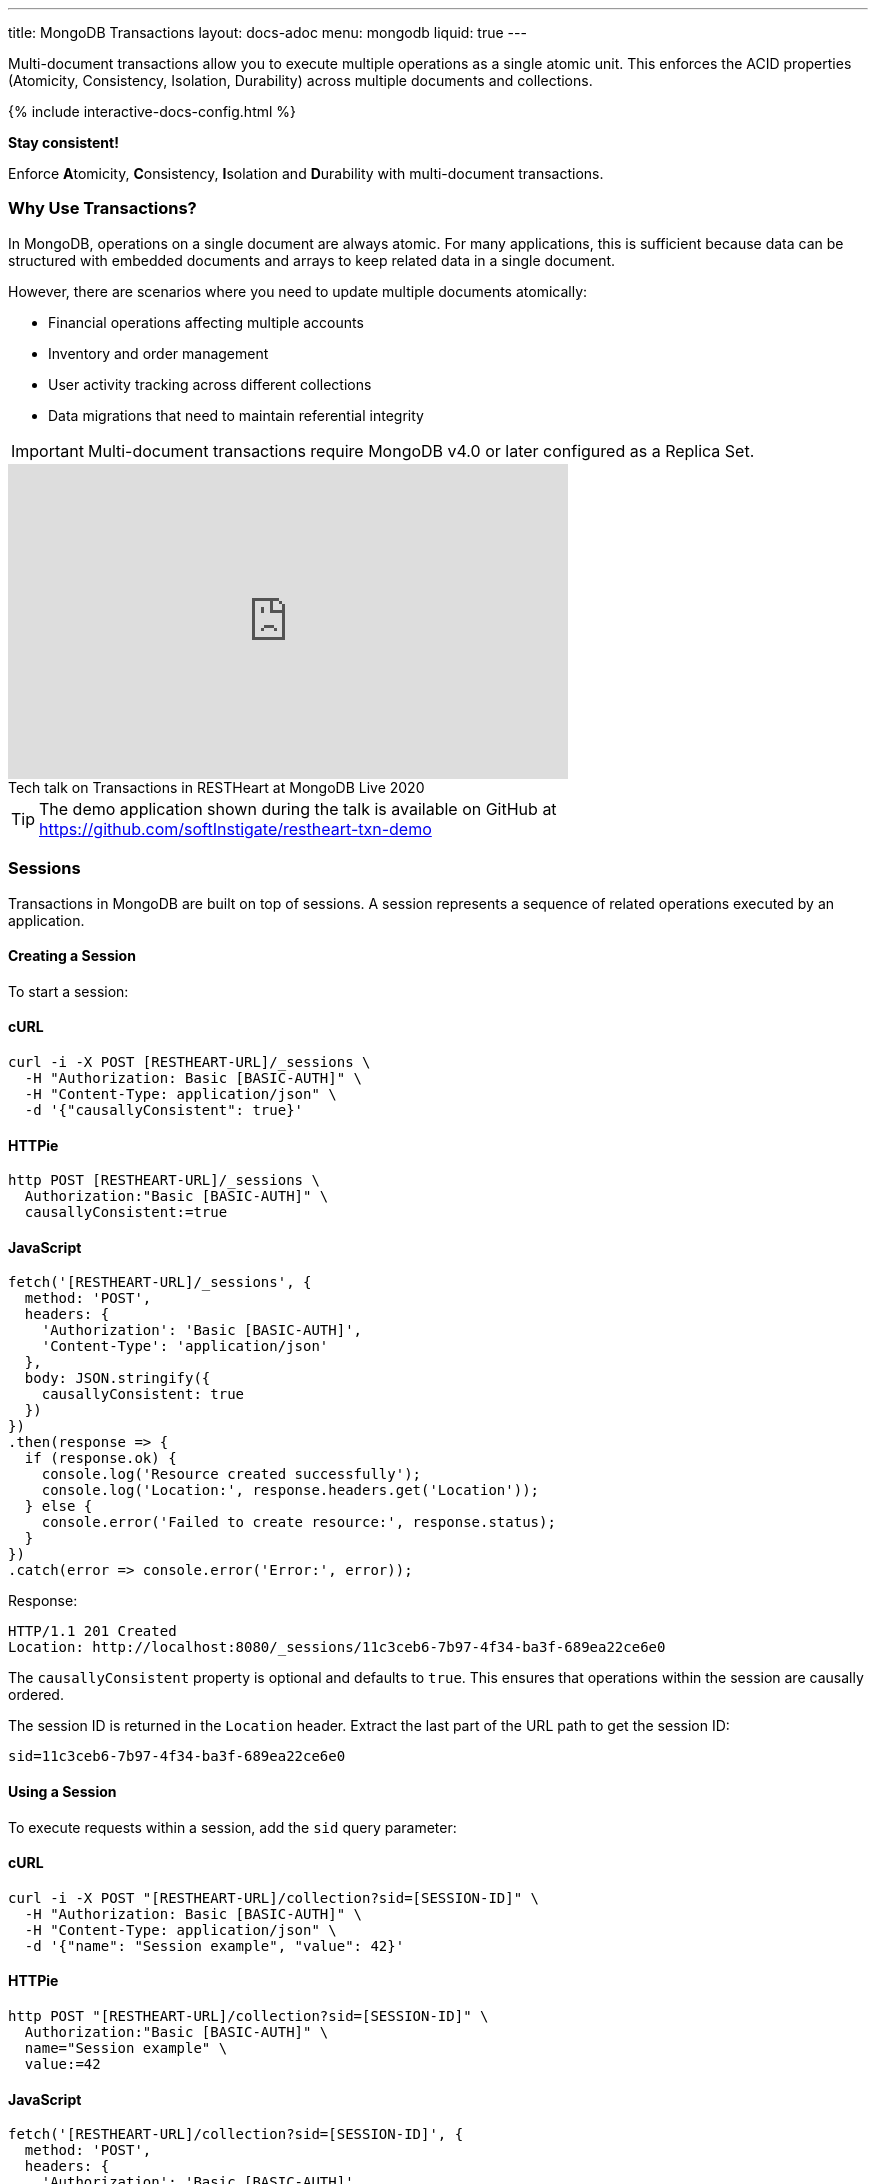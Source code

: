 ---
title: MongoDB Transactions
layout: docs-adoc
menu: mongodb
liquid: true
---

Multi-document transactions allow you to execute multiple operations as a single atomic unit. This enforces the ACID properties (Atomicity, Consistency, Isolation, Durability) across multiple documents and collections.

++++
<script defer src="https://cdn.jsdelivr.net/npm/alpinejs@3.x.x/dist/cdn.min.js"></script>
<script src="/js/interactive-docs-config.js"></script>
{% include interactive-docs-config.html %}
++++

[.alert.alert-success]
****
*Stay consistent!*

Enforce **A**tomicity, **C**onsistency, **I**solation and **D**urability with multi-document transactions.
****

=== Why Use Transactions?

In MongoDB, operations on a single document are always atomic. For many applications, this is sufficient because data can be structured with embedded documents and arrays to keep related data in a single document.

However, there are scenarios where you need to update multiple documents atomically:

* Financial operations affecting multiple accounts
* Inventory and order management
* User activity tracking across different collections
* Data migrations that need to maintain referential integrity

[IMPORTANT]
====
Multi-document transactions require MongoDB v4.0 or later configured as a Replica Set.
====

++++
<div class="text-center">
    <iframe width="560" height="315" src="https://www.youtube.com/embed/VMaKyQkXByo" frameborder="0" allow="accelerometer; autoplay; encrypted-media; gyroscope; picture-in-picture" allowfullscreen></iframe>
    <div class="text-muted">Tech talk on Transactions in RESTHeart at MongoDB Live 2020</div>
</div>
++++

TIP: The demo application shown during the talk is available on GitHub at https://github.com/softInstigate/restheart-txn-demo

=== Sessions

Transactions in MongoDB are built on top of sessions. A session represents a sequence of related operations executed by an application.

==== Creating a Session

To start a session:

==== cURL
[source,bash]
----
curl -i -X POST [RESTHEART-URL]/_sessions \
  -H "Authorization: Basic [BASIC-AUTH]" \
  -H "Content-Type: application/json" \
  -d '{"causallyConsistent": true}'
----

==== HTTPie
[source,bash]
----
http POST [RESTHEART-URL]/_sessions \
  Authorization:"Basic [BASIC-AUTH]" \
  causallyConsistent:=true
----

==== JavaScript
[source,javascript]
----
fetch('[RESTHEART-URL]/_sessions', {
  method: 'POST',
  headers: {
    'Authorization': 'Basic [BASIC-AUTH]',
    'Content-Type': 'application/json'
  },
  body: JSON.stringify({
    causallyConsistent: true
  })
})
.then(response => {
  if (response.ok) {
    console.log('Resource created successfully');
    console.log('Location:', response.headers.get('Location'));
  } else {
    console.error('Failed to create resource:', response.status);
  }
})
.catch(error => console.error('Error:', error));
----

Response:

[source,http]
----
HTTP/1.1 201 Created
Location: http://localhost:8080/_sessions/11c3ceb6-7b97-4f34-ba3f-689ea22ce6e0
----

The `causallyConsistent` property is optional and defaults to `true`. This ensures that operations within the session are causally ordered.

The session ID is returned in the `Location` header. Extract the last part of the URL path to get the session ID:

[source]
----
sid=11c3ceb6-7b97-4f34-ba3f-689ea22ce6e0
----

==== Using a Session

To execute requests within a session, add the `sid` query parameter:

==== cURL
[source,bash]
----
curl -i -X POST "[RESTHEART-URL]/collection?sid=[SESSION-ID]" \
  -H "Authorization: Basic [BASIC-AUTH]" \
  -H "Content-Type: application/json" \
  -d '{"name": "Session example", "value": 42}'
----

==== HTTPie
[source,bash]
----
http POST "[RESTHEART-URL]/collection?sid=[SESSION-ID]" \
  Authorization:"Basic [BASIC-AUTH]" \
  name="Session example" \
  value:=42
----

==== JavaScript
[source,javascript]
----
fetch('[RESTHEART-URL]/collection?sid=[SESSION-ID]', {
  method: 'POST',
  headers: {
    'Authorization': 'Basic [BASIC-AUTH]',
    'Content-Type': 'application/json'
  },
  body: JSON.stringify({
    name: "Session example",
    value: 42
  })
})
.then(response => {
  if (response.ok) {
    console.log('Resource created successfully');
    console.log('Location:', response.headers.get('Location'));
  } else {
    console.error('Failed to create resource:', response.status);
  }
})
.catch(error => console.error('Error:', error));
----

==== cURL
[source,bash]
----
curl -i -X GET "[RESTHEART-URL]/collection?sid=[SESSION-ID]" \
  -H "Authorization: Basic [BASIC-AUTH]"
----

==== HTTPie
[source,bash]
----
http GET "[RESTHEART-URL]/collection?sid=[SESSION-ID]" \
  Authorization:"Basic [BASIC-AUTH]"
----

==== JavaScript
[source,javascript]
----
fetch('[RESTHEART-URL]/collection?sid=[SESSION-ID]', {
  method: 'GET',
  headers: {
    'Authorization': 'Basic [BASIC-AUTH]'
  }
})
.then(response => response.json())
.then(data => {
  console.log('Retrieved data:', data);
})
.catch(error => console.error('Error:', error));
----

=== Transaction Lifecycle

Transactions provide an all-or-nothing execution model. Either all operations in the transaction succeed, or none of them take effect.

==== Transaction Status

A transaction can be in one of the following states:

[cols="1,3", options="header"]
|===
|Status |Description
|`IN` |Transaction is in progress
|`COMMITTED` |Transaction has been successfully committed
|`ABORTED` |Transaction has been aborted (explicitly or due to error/timeout)
|===

==== Starting a Transaction

To start a transaction within a session:

==== cURL
[source,bash]
----
curl -i -X POST "[RESTHEART-URL]/_sessions/[SESSION-ID]/_txns" \
  -H "Authorization: Basic [BASIC-AUTH]"
----

==== HTTPie
[source,bash]
----
http POST "[RESTHEART-URL]/_sessions/[SESSION-ID]/_txns" \
  Authorization:"Basic [BASIC-AUTH]"
----

==== JavaScript
[source,javascript]
----
fetch('[RESTHEART-URL]/_sessions/[SESSION-ID]/_txns', {
  method: 'POST',
  headers: {
    'Authorization': 'Basic [BASIC-AUTH]'
  }
})
.then(response => {
  if (response.ok) {
    console.log('Resource created successfully');
    console.log('Location:', response.headers.get('Location'));
  } else {
    console.error('Failed to create resource:', response.status);
  }
})
.catch(error => console.error('Error:', error));
----

Response:

[source,http]
----
HTTP/1.1 201 Created
Location: http://localhost:8080/_sessions/11c3ceb6-7b97-4f34-ba3f-689ea22ce6e0/_txns/1
----

The transaction ID is the last part of the Location header (in this case, `1`).

==== Checking Transaction Status

To check the current status of a transaction:

==== cURL
[source,bash]
----
curl -i -X GET "[RESTHEART-URL]/_sessions/[SESSION-ID]/_txns" \
  -H "Authorization: Basic [BASIC-AUTH]"
----

==== HTTPie
[source,bash]
----
http GET "[RESTHEART-URL]/_sessions/[SESSION-ID]/_txns" \
  Authorization:"Basic [BASIC-AUTH]"
----

==== JavaScript
[source,javascript]
----
fetch('[RESTHEART-URL]/_sessions/[SESSION-ID]/_txns', {
  method: 'GET',
  headers: {
    'Authorization': 'Basic [BASIC-AUTH]'
  }
})
.then(response => response.json())
.then(data => {
  console.log('Retrieved data:', data);
})
.catch(error => console.error('Error:', error));
----

Response:

[source,http]
----
HTTP/1.1 200 OK
Content-Type: application/json

{
  "currentTxn": {
    "id": 1,
    "status": "IN"
  }
}
----

==== Executing Operations in a Transaction

To include operations in a transaction, use both the `sid` and `txn` query parameters:

==== cURL
[source,bash]
----
curl -i -X POST "[RESTHEART-URL]/accounts?sid=[SESSION-ID]&txn=[TRANSACTION-ID]" \
  -H "Authorization: Basic [BASIC-AUTH]" \
  -H "Content-Type: application/json" \
  -d '{"owner": "Alice", "balance": 1000}'
----

==== HTTPie
[source,bash]
----
http POST "[RESTHEART-URL]/accounts?sid=[SESSION-ID]&txn=[TRANSACTION-ID]" \
  Authorization:"Basic [BASIC-AUTH]" \
  owner="Alice" \
  balance:=1000
----

==== JavaScript
[source,javascript]
----
fetch('[RESTHEART-URL]/accounts?sid=[SESSION-ID]&txn=[TRANSACTION-ID]', {
  method: 'POST',
  headers: {
    'Authorization': 'Basic [BASIC-AUTH]',
    'Content-Type': 'application/json'
  },
  body: JSON.stringify({
    owner: "Alice",
    balance: 1000
  })
})
.then(response => {
  if (response.ok) {
    console.log('Resource created successfully');
    console.log('Location:', response.headers.get('Location'));
  } else {
    console.error('Failed to create resource:', response.status);
  }
})
.catch(error => console.error('Error:', error));
----

==== cURL
[source,bash]
----
curl -i -X PATCH "[RESTHEART-URL]/accounts/bob?sid=[SESSION-ID]&txn=[TRANSACTION-ID]" \
  -H "Authorization: Basic [BASIC-AUTH]" \
  -H "Content-Type: application/json" \
  -d '{"$inc": {"balance": -100}}'
----

==== HTTPie
[source,bash]
----
http PATCH "[RESTHEART-URL]/accounts/bob?sid=[SESSION-ID]&txn=[TRANSACTION-ID]" \
  Authorization:"Basic [BASIC-AUTH]" \
  '$inc[balance]':=-100
----

==== JavaScript
[source,javascript]
----
fetch('[RESTHEART-URL]/accounts/bob?sid=[SESSION-ID]&txn=[TRANSACTION-ID]', {
  method: 'PATCH',
  headers: {
    'Authorization': 'Basic [BASIC-AUTH]',
    'Content-Type': 'application/json'
  },
  body: JSON.stringify({
    "$inc": { "balance": -100 }
  })
})
.then(response => {
  if (response.ok) {
    console.log('Write request executed successfully');
  } else {
    console.error('Write request failed:', response.status);
  }
})
.catch(error => console.error('Error:', error));
----

==== cURL
[source,bash]
----
curl -i -X PATCH "[RESTHEART-URL]/accounts/alice?sid=[SESSION-ID]&txn=[TRANSACTION-ID]" \
  -H "Authorization: Basic [BASIC-AUTH]" \
  -H "Content-Type: application/json" \
  -d '{"$inc": {"balance": 100}}'
----

==== HTTPie
[source,bash]
----
http PATCH "[RESTHEART-URL]/accounts/alice?sid=[SESSION-ID]&txn=[TRANSACTION-ID]" \
  Authorization:"Basic [BASIC-AUTH]" \
  '$inc[balance]':=100
----

==== JavaScript
[source,javascript]
----
fetch('[RESTHEART-URL]/accounts/alice?sid=[SESSION-ID]&txn=[TRANSACTION-ID]', {
  method: 'PATCH',
  headers: {
    'Authorization': 'Basic [BASIC-AUTH]',
    'Content-Type': 'application/json'
  },
  body: JSON.stringify({
    "$inc": { "balance": 100 }
  })
})
.then(response => {
  if (response.ok) {
    console.log('Write request executed successfully');
  } else {
    console.error('Write request failed:', response.status);
  }
})
.catch(error => console.error('Error:', error));
----

==== Committing a Transaction

When all operations have been executed successfully, commit the transaction:

==== cURL
[source,bash]
----
curl -i -X PATCH "[RESTHEART-URL]/_sessions/[SESSION-ID]/_txns/[TRANSACTION-ID]" \
  -H "Authorization: Basic [BASIC-AUTH]"
----

==== HTTPie
[source,bash]
----
http PATCH "[RESTHEART-URL]/_sessions/[SESSION-ID]/_txns/[TRANSACTION-ID]" \
  Authorization:"Basic [BASIC-AUTH]"
----

==== JavaScript
[source,javascript]
----
fetch('[RESTHEART-URL]/_sessions/[SESSION-ID]/_txns/[TRANSACTION-ID]', {
  method: 'PATCH',
  headers: {
    'Authorization': 'Basic [BASIC-AUTH]'
  }
})
.then(response => {
  if (response.ok) {
    console.log('Write request executed successfully');
  } else {
    console.error('Write request failed:', response.status);
  }
})
.catch(error => console.error('Error:', error));
----

Response:

[source,http]
----
HTTP/1.1 200 OK
----

==== Aborting a Transaction

If you need to cancel a transaction:

==== cURL
[source,bash]
----
curl -i -X DELETE "[RESTHEART-URL]/_sessions/[SESSION-ID]/_txns/[TRANSACTION-ID]" \
  -H "Authorization: Basic [BASIC-AUTH]"
----

==== HTTPie
[source,bash]
----
http DELETE "[RESTHEART-URL]/_sessions/[SESSION-ID]/_txns/[TRANSACTION-ID]" \
  Authorization:"Basic [BASIC-AUTH]"
----

==== JavaScript
[source,javascript]
----
fetch('[RESTHEART-URL]/_sessions/[SESSION-ID]/_txns/[TRANSACTION-ID]', {
  method: 'DELETE',
  headers: {
    'Authorization': 'Basic [BASIC-AUTH]'
  }
})
.then(response => {
  if (response.ok) {
    console.log('Write request executed successfully');
  } else {
    console.error('Write request failed:', response.status);
  }
})
.catch(error => console.error('Error:', error));
----

Response:

[source,http]
----
HTTP/1.1 204 No Content
----

=== Error Handling

[WARNING]
====
The client application is responsible for handling transaction errors and implementing appropriate retry logic.
====

Common error scenarios:

[cols="1,1,3", options="header"]
|===
|Error |Status Code |Description
|Transaction not in progress |406 |An operation was attempted in a transaction that's not in the "IN" state
|Write conflict |409 |Another transaction committed changes to the same documents
|Transaction expired |500 |Transaction exceeded the maximum runtime (default: 60 seconds)
|===

==== Transaction Timeouts

By default, transactions must complete within 60 seconds. If this time limit is exceeded, MongoDB automatically aborts the transaction.

For more information on transaction limits, see the https://docs.mongodb.com/manual/core/transactions-production-consideration/#runtime-limit[MongoDB documentation].

=== Complete Example

The following example demonstrates a transfer between two bank accounts:

. Create a session
+
==== cURL
[source,bash]
----
curl -i -X POST "[RESTHEART-URL]/_sessions" \
  -H "Authorization: Basic [BASIC-AUTH]"
----

==== HTTPie
[source,bash]
----
http POST "[RESTHEART-URL]/_sessions" \
  Authorization:"Basic [BASIC-AUTH]"
----

==== JavaScript
[source,javascript]
----
fetch('[RESTHEART-URL]/_sessions', {
  method: 'POST',
  headers: {
    'Authorization': 'Basic [BASIC-AUTH]'
  }
})
.then(response => {
  if (response.ok) {
    console.log('Resource created successfully');
    console.log('Location:', response.headers.get('Location'));
  } else {
    console.error('Failed to create resource:', response.status);
  }
})
.catch(error => console.error('Error:', error));
----
+
[source,http]
----
HTTP/1.1 201 Created
Location: http://localhost:8080/_sessions/session123
----

. Start a transaction
+
==== cURL
[source,bash]
----
curl -i -X POST "[RESTHEART-URL]/_sessions/[SESSION-ID]/_txns" \
  -H "Authorization: Basic [BASIC-AUTH]"
----

==== HTTPie
[source,bash]
----
http POST "[RESTHEART-URL]/_sessions/[SESSION-ID]/_txns" \
  Authorization:"Basic [BASIC-AUTH]"
----

==== JavaScript
[source,javascript]
----
fetch('[RESTHEART-URL]/_sessions/[SESSION-ID]/_txns', {
  method: 'POST',
  headers: {
    'Authorization': 'Basic [BASIC-AUTH]'
  }
})
.then(response => {
  if (response.ok) {
    console.log('Resource created successfully');
    console.log('Location:', response.headers.get('Location'));
  } else {
    console.error('Failed to create resource:', response.status);
  }
})
.catch(error => console.error('Error:', error));
----
+
[source,http]
----
HTTP/1.1 201 Created
Location: http://localhost:8080/_sessions/session123/_txns/1
----

. Debit from account A
+
==== cURL
[source,bash]
----
curl -i -X PATCH "[RESTHEART-URL]/accounts/accountA?sid=[SESSION-ID]&txn=[TRANSACTION-ID]" \
  -H "Authorization: Basic [BASIC-AUTH]" \
  -H "Content-Type: application/json" \
  -d '{"$inc": {"balance": -100}}'
----

==== HTTPie
[source,bash]
----
http PATCH "[RESTHEART-URL]/accounts/accountA?sid=[SESSION-ID]&txn=[TRANSACTION-ID]" \
  Authorization:"Basic [BASIC-AUTH]" \
  '$inc[balance]':=-100
----

==== JavaScript
[source,javascript]
----
fetch('[RESTHEART-URL]/accounts/accountA?sid=[SESSION-ID]&txn=[TRANSACTION-ID]', {
  method: 'PATCH',
  headers: {
    'Authorization': 'Basic [BASIC-AUTH]',
    'Content-Type': 'application/json'
  },
  body: JSON.stringify({
    "$inc": { "balance": -100 }
  })
})
.then(response => {
  if (response.ok) {
    console.log('Write request executed successfully');
  } else {
    console.error('Write request failed:', response.status);
  }
})
.catch(error => console.error('Error:', error));
----
+
[source,http]
----
HTTP/1.1 200 OK
----

. Credit to account B
+
==== cURL
[source,bash]
----
curl -i -X PATCH "[RESTHEART-URL]/accounts/accountB?sid=[SESSION-ID]&txn=[TRANSACTION-ID]" \
  -H "Authorization: Basic [BASIC-AUTH]" \
  -H "Content-Type: application/json" \
  -d '{"$inc": {"balance": 100}}'
----

==== HTTPie
[source,bash]
----
http PATCH "[RESTHEART-URL]/accounts/accountB?sid=[SESSION-ID]&txn=[TRANSACTION-ID]" \
  Authorization:"Basic [BASIC-AUTH]" \
  '$inc[balance]':=100
----

==== JavaScript
[source,javascript]
----
fetch('[RESTHEART-URL]/accounts/accountB?sid=[SESSION-ID]&txn=[TRANSACTION-ID]', {
  method: 'PATCH',
  headers: {
    'Authorization': 'Basic [BASIC-AUTH]',
    'Content-Type': 'application/json'
  },
  body: JSON.stringify({
    "$inc": { "balance": 100 }
  })
})
.then(response => {
  if (response.ok) {
    console.log('Write request executed successfully');
  } else {
    console.error('Write request failed:', response.status);
  }
})
.catch(error => console.error('Error:', error));
----
+
[source,http]
----
HTTP/1.1 200 OK
----

. Add transaction record
+
==== cURL
[source,bash]
----
curl -i -X POST "[RESTHEART-URL]/transactions?sid=[SESSION-ID]&txn=[TRANSACTION-ID]" \
  -H "Authorization: Basic [BASIC-AUTH]" \
  -H "Content-Type: application/json" \
  -d '{"from": "accountA", "to": "accountB", "amount": 100, "timestamp": {"$date": 1623408052123}}'
----

==== HTTPie
[source,bash]
----
http POST "[RESTHEART-URL]/transactions?sid=[SESSION-ID]&txn=[TRANSACTION-ID]" \
  Authorization:"Basic [BASIC-AUTH]" \
  from="accountA" \
  to="accountB" \
  amount:=100 \
  'timestamp[$date]':=1623408052123
----

==== JavaScript
[source,javascript]
----
fetch('[RESTHEART-URL]/transactions?sid=[SESSION-ID]&txn=[TRANSACTION-ID]', {
  method: 'POST',
  headers: {
    'Authorization': 'Basic [BASIC-AUTH]',
    'Content-Type': 'application/json'
  },
  body: JSON.stringify({
    from: "accountA",
    to: "accountB",
    amount: 100,
    timestamp: { "$date": 1623408052123 }
  })
})
.then(response => {
  if (response.ok) {
    console.log('Resource created successfully');
    console.log('Location:', response.headers.get('Location'));
  } else {
    console.error('Failed to create resource:', response.status);
  }
})
.catch(error => console.error('Error:', error));
----
+
[source,http]
----
HTTP/1.1 201 Created
----

. Commit the transaction
+
==== cURL
[source,bash]
----
curl -i -X PATCH "[RESTHEART-URL]/_sessions/[SESSION-ID]/_txns/[TRANSACTION-ID]" \
  -H "Authorization: Basic [BASIC-AUTH]"
----

==== HTTPie
[source,bash]
----
http PATCH "[RESTHEART-URL]/_sessions/[SESSION-ID]/_txns/[TRANSACTION-ID]" \
  Authorization:"Basic [BASIC-AUTH]"
----

==== JavaScript
[source,javascript]
----
fetch('[RESTHEART-URL]/_sessions/[SESSION-ID]/_txns/[TRANSACTION-ID]', {
  method: 'PATCH',
  headers: {
    'Authorization': 'Basic [BASIC-AUTH]'
  }
})
.then(response => {
  if (response.ok) {
    console.log('Write request executed successfully');
  } else {
    console.error('Write request failed:', response.status);
  }
})
.catch(error => console.error('Error:', error));
----
+
[source,http]
----
HTTP/1.1 200 OK
----

=== Best Practices

. *Keep transactions short and simple*
+
Limit the number of operations in a transaction to reduce the chance of conflicts and timeouts.

. *Implement proper error handling and retry logic*
+
Be prepared to handle transaction errors and retry when appropriate.

. *Avoid operations that require talking to all shards*
+
In sharded clusters, transactions that span multiple shards have higher latency and risk of failures.

. *Create indexes before running transactions*
+
Unindexed queries in transactions can cause performance issues.

. *Consider increasing the default transaction timeout*
+
For complex operations, you may need to configure MongoDB to allow longer transactions.

=== Limitations

* Multi-document transactions have some performance overhead
* Transactions in sharded clusters have additional constraints
* Some operations are not allowed in transactions (e.g., creating collections or indexes)
* Default 60-second runtime limit (can be configured)

=== Related Documentation

* link:/docs/mongodb-rest/aggregations#transaction-support[Using Aggregations in Transactions]
* link:/docs/mongodb-rest/caching#cache-consistency-with-transactions[Cache Consistency with Transactions]

